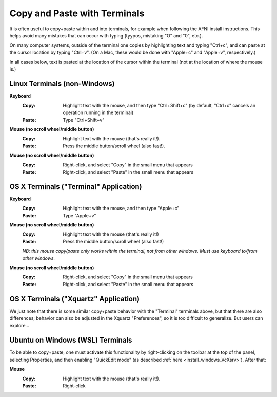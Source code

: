 
.. _U_misc_bg2:

******************
Copy and Paste with Terminals
******************

It is often useful to copy+paste within and into terminals, for
example when following the AFNI install instructions.  This helps
avoid many mistakes that can occur with typing (tyypos, mistaking "O"
and "0", etc.).  

On many computer systems, outside of the terminal one copies by
highlighting text and typing "Ctrl+c", and can paste at the cursor
location by typing "Ctrl+v".  (On a Mac, these would be done with
"Apple+c" and "Apple+v", respectively.)

In all cases below, text is pasted at the location of the cursor
within the terminal (not at the location of where the mouse is.)

Linux Terminals (non-Windows)
-----------------------------

**Keyboard**
   :Copy: Highlight text with the mouse, and then type "Ctrl+Shift+c"
          (by default, "Ctrl+c" cancels an operation running in the
          terminal)
   :Paste: Type "Ctrl+Shift+v"

**Mouse (no scroll wheel/middle button)**
   :Copy:  Highlight text with the mouse (that's really it!).
   :Paste: Press the middle button/scroll wheel (also fast!).

**Mouse (no scroll wheel/middle button)**
   :Copy: Right-click, and select "Copy" in the small menu that
          appears
   :Paste: Right-click, and select "Paste" in the small menu that
           appears


OS X Terminals ("Terminal" Application)
----------------------------

**Keyboard**
   :Copy: Highlight text with the mouse, and then type "Apple+c"
   :Paste: Type "Apple+v"

**Mouse (no scroll wheel/middle button)**
   :Copy:  Highlight text with the mouse (that's really it!)
   :Paste: Press the middle button/scroll wheel (also fast!)

   *NB: this mouse copy/paste only works within the terminal, not from
   other windows.  Must use keyboard to/from other windows.*

**Mouse (no scroll wheel/middle button)**
   :Copy: Right-click, and select "Copy" in the small menu that
          appears
   :Paste: Right-click, and select "Paste" in the small menu that
           appears


OS X Terminals ("Xquartz" Application)
----------------------------

We just note that there is some similar copy+paste behavior with the
"Terminal" terminals above, but that there are also differences;
behavior can also be adjusted in the Xquartz "Preferences", so it is
too difficult to generalize.  But users can explore...


Ubuntu on Windows  (WSL) Terminals
----------------------------------

To be able to copy+paste, one must activate this functionality by
right-clicking on the toolbar at the top of the panel, selecting
Properties, and then enabling "QuickEdit mode" (as described
:ref:`here <install_windows_VcXsrv>`).  After that:

**Mouse**
   :Copy:  Highlight text with the mouse (that's really it!).
   :Paste: Right-click












..
    Linux Terminals (non-Windows)
    -----------------------------

    #. **Keyboard**

       | *Copy:*
       | Highlight text with the mouse, and then type "Ctrl+Shift+c".
       | (By default, "Ctrl+c" cancels an operation running in the terminal.)

       | *Paste:*
       | Type "Ctrl+Shift+v".

    #. **Mouse (no scroll wheel/middle button)**

       | *Copy:*
       | Highlight text with the mouse (that's really it!).

       | *Paste:*
       | Press the middle button/scroll wheel (also fast!).

    #. **Mouse (no scroll wheel/middle button)**

       | *Copy:*
       | Right-click, and select "Copy" in the small menu that appears.

       | *Paste:*
       | Right-click, and select "Paste" in the small menu that appears.


    OS X Terminals ("Terminal" Application)
    ----------------------------

    #. **Keyboard**

       | *Copy:*
       | Highlight text with the mouse, and then type "Apple+c".

       | *Paste:*
       | Type "Apple+v".

    #. **Mouse (no scroll wheel/middle button)**

       This mouse copy/paste only works *within* the terminal, not from
       other windows.  Must use keyboard to/from other windows.

       | :Copy:  Highlight text with the mouse (that's really it!).

       | :Paste: Press the middle button/scroll wheel (also fast!).

    #. **Mouse (no scroll wheel/middle button)**

       | *Copy:*
       | Right-click, and select "Copy" in the small menu that appears.

       | *Paste:*
       | Right-click, and select "Paste" in the small menu that appears.


    OS X Terminals ("Xquartz" Application)
    ----------------------------

    We just note that there is some similar copy+paste behavior with the
    "Terminal" terminals above, but that there are also differences;
    behavior can also be adjusted in the Xquartz "Preferences", so it is
    too difficult to generalize.  But users can explore...


    Ubuntu on Windows  (WSL) Terminals
    ----------------------------------

    To be able to copy+paste, one must activate this functionality by
    right-clicking on the toolbar at the top of the panel, selecting
    Properties, and then enabling "QuickEdit mode" (as described
    :ref:`here <install_windows_VcXsrv>`_).  After that:

    #. **Mouse**

       | *Copy:*
       | Highlight text with the mouse (that's really it!).

       | *Paste:*
       | Right-click.

